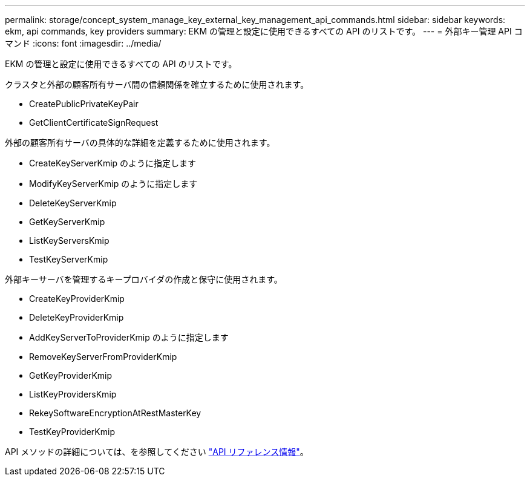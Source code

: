 ---
permalink: storage/concept_system_manage_key_external_key_management_api_commands.html 
sidebar: sidebar 
keywords: ekm, api commands, key providers 
summary: EKM の管理と設定に使用できるすべての API のリストです。 
---
= 外部キー管理 API コマンド
:icons: font
:imagesdir: ../media/


[role="lead"]
EKM の管理と設定に使用できるすべての API のリストです。

クラスタと外部の顧客所有サーバ間の信頼関係を確立するために使用されます。

* CreatePublicPrivateKeyPair
* GetClientCertificateSignRequest


外部の顧客所有サーバの具体的な詳細を定義するために使用されます。

* CreateKeyServerKmip のように指定します
* ModifyKeyServerKmip のように指定します
* DeleteKeyServerKmip
* GetKeyServerKmip
* ListKeyServersKmip
* TestKeyServerKmip


外部キーサーバを管理するキープロバイダの作成と保守に使用されます。

* CreateKeyProviderKmip
* DeleteKeyProviderKmip
* AddKeyServerToProviderKmip のように指定します
* RemoveKeyServerFromProviderKmip
* GetKeyProviderKmip
* ListKeyProvidersKmip
* RekeySoftwareEncryptionAtRestMasterKey
* TestKeyProviderKmip


API メソッドの詳細については、を参照してください link:../api/index.html["API リファレンス情報"]。
